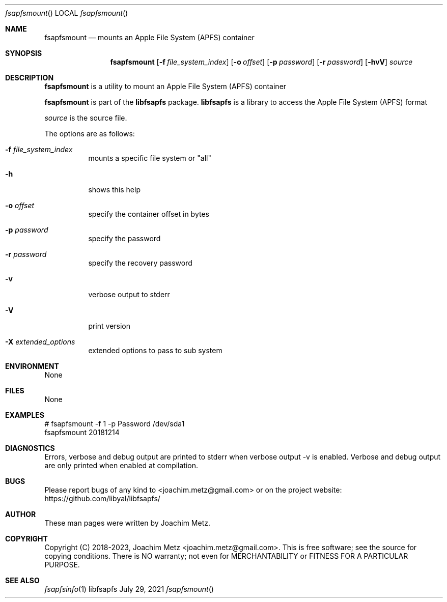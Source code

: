 .Dd July 29, 2021
.Dt fsapfsmount
.Os libfsapfs
.Sh NAME
.Nm fsapfsmount
.Nd mounts an Apple File System (APFS) container
.Sh SYNOPSIS
.Nm fsapfsmount
.Op Fl f Ar file_system_index
.Op Fl o Ar offset
.Op Fl p Ar password
.Op Fl r Ar password
.Op Fl hvV
.Ar source
.Sh DESCRIPTION
.Nm fsapfsmount
is a utility to mount an Apple File System (APFS) container
.Pp
.Nm fsapfsmount
is part of the
.Nm libfsapfs
package.
.Nm libfsapfs
is a library to access the Apple File System (APFS) format
.Pp
.Ar source
is the source file.
.Pp
The options are as follows:
.Bl -tag -width Ds
.It Fl f Ar file_system_index
mounts a specific file system or "all"
.It Fl h
shows this help
.It Fl o Ar offset
specify the container offset in bytes
.It Fl p Ar password
specify the password
.It Fl r Ar password
specify the recovery password
.It Fl v
verbose output to stderr
.It Fl V
print version
.It Fl X Ar extended_options
extended options to pass to sub system
.El
.Sh ENVIRONMENT
None
.Sh FILES
None
.Sh EXAMPLES
.Bd -literal
# fsapfsmount -f 1 -p Password /dev/sda1
fsapfsmount 20181214
.sp
.Ed
.Sh DIAGNOSTICS
Errors, verbose and debug output are printed to stderr when verbose output \-v is enabled.
Verbose and debug output are only printed when enabled at compilation.
.Sh BUGS
Please report bugs of any kind to <joachim.metz@gmail.com> or on the project website:
https://github.com/libyal/libfsapfs/
.Sh AUTHOR
These man pages were written by Joachim Metz.
.Sh COPYRIGHT
Copyright (C) 2018-2023, Joachim Metz <joachim.metz@gmail.com>.
This is free software; see the source for copying conditions. There is NO warranty; not even for MERCHANTABILITY or FITNESS FOR A PARTICULAR PURPOSE.
.Sh SEE ALSO
.Xr fsapfsinfo 1
